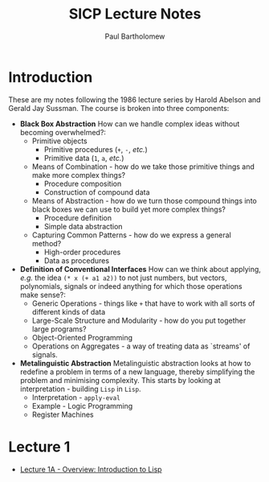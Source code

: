 # -*- mode: org -*-

#+TITLE: SICP Lecture Notes
#+AUTHOR: Paul Bartholomew

#+LATEX_HEADER: \hypersetup{colorlinks}
#+LATEX_HEADER: \usepackage{fullpage}

* Introduction

These are my notes following the 1986 lecture series by Harold Abelson and Gerald Jay Sussman.
The course is broken into three components:
- *Black Box Abstraction*
  How can we handle complex ideas without becoming overwhelmed?:
  - Primitive objects
    - Primitive procedures (~+~, ~-~, /etc./)
    - Primitive data (~1~, ~a~, /etc./)
  - Means of Combination - how do we take those primitive things and make more complex things?
    - Procedure composition
    - Construction of compound data
  - Means of Abstraction - how do we turn those compound things into black boxes we can use to build
    yet more complex things?
    - Procedure definition
    - Simple data abstraction
  - Capturing Common Patterns - how do we express a general method?
    - High-order procedures
    - Data as procedures
- *Definition of Conventional Interfaces*
  How can we think about applying, /e.g./ the idea ~(* x (+ a1 a2))~ to not just numbers, but vectors,
  polynomials, signals or indeed anything for which those operations make sense?:
  - Generic Operations - things like ~+~ that have to work with all sorts of different kinds of data
  - Large-Scale Structure and Modularity - how do you put together large programs?
  - Object-Oriented Programming
  - Operations on Aggregates - a way of treating data as `streams' of signals.
- *Metalinguistic Abstraction*
  Metalinguistic abstraction looks at how to redefine a problem in terms of a new language, thereby
  simplifying the problem and minimising complexity.
  This starts by looking at interpretation - building =Lisp= in =Lisp=.
  - Interpretation - ~apply-eval~
  - Example - Logic Programming
  - Register Machines

* Lecture 1

- [[file:lectures/SICP-L1.org::*Overview:%20Introduction%20to%20Lisp][Lecture 1A - Overview: Introduction to Lisp]] 
